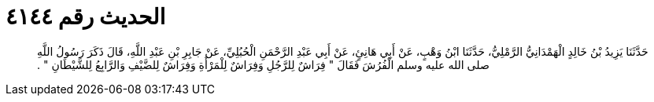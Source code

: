 
= الحديث رقم ٤١٤٤

[quote.hadith]
حَدَّثَنَا يَزِيدُ بْنُ خَالِدٍ الْهَمْدَانِيُّ الرَّمْلِيُّ، حَدَّثَنَا ابْنُ وَهْبٍ، عَنْ أَبِي هَانِئٍ، عَنْ أَبِي عَبْدِ الرَّحْمَنِ الْحُبُلِيِّ، عَنْ جَابِرِ بْنِ عَبْدِ اللَّهِ، قَالَ ذَكَرَ رَسُولُ اللَّهِ صلى الله عليه وسلم الْفُرُشَ فَقَالَ ‏"‏ فِرَاشٌ لِلرَّجُلِ وَفِرَاشٌ لِلْمَرْأَةِ وَفِرَاشٌ لِلضَّيْفِ وَالرَّابِعُ لِلشَّيْطَانِ ‏"‏ ‏.‏